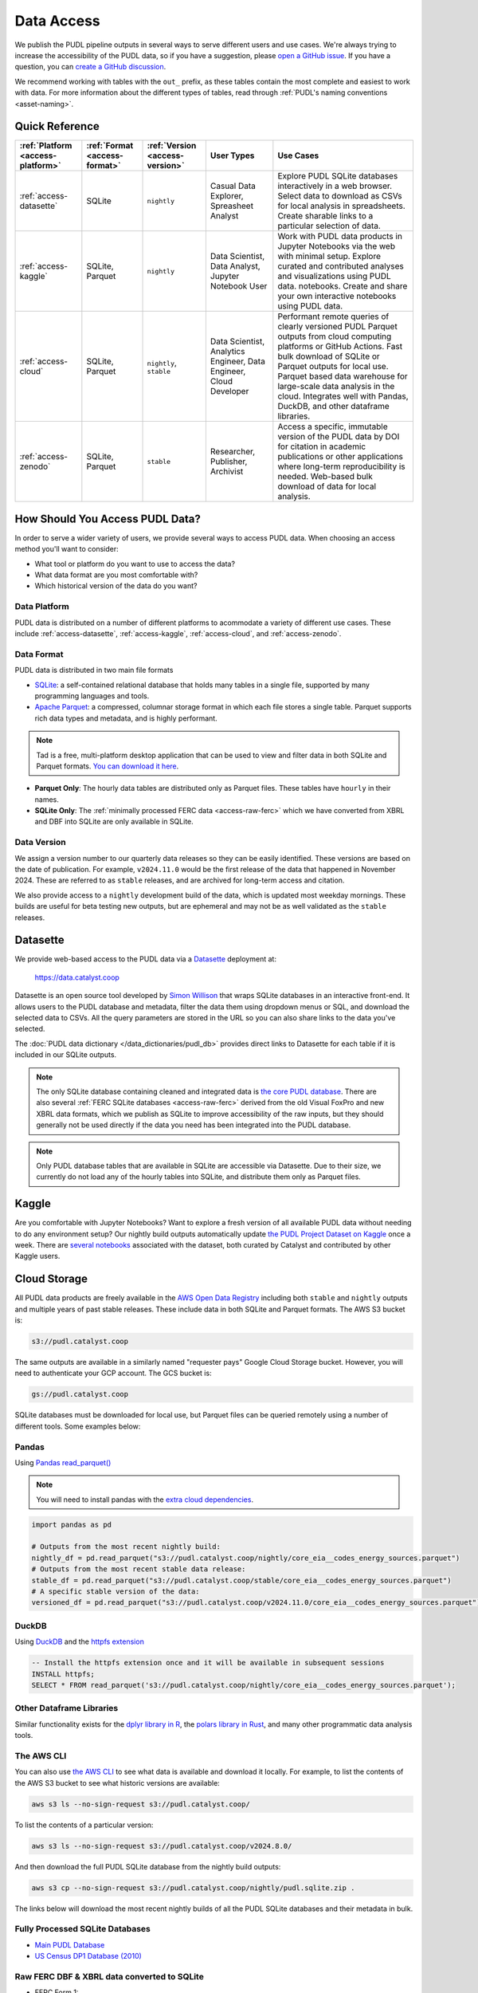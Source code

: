 =======================================================================================
Data Access
=======================================================================================

We publish the PUDL pipeline outputs in several ways to serve different users and use
cases. We're always trying to increase the accessibility of the PUDL data, so if you
have a suggestion, please `open a GitHub issue
<https://github.com/catalyst-cooperative/pudl/issues>`__. If you have a question, you
can `create a GitHub discussion
<https://github.com/orgs/catalyst-cooperative/discussions/new?category=help-me>`__.

We recommend working with tables with the ``out_`` prefix, as these tables contain the
most complete and easiest to work with data. For more information about the different
types of tables, read through :ref:`PUDL's naming conventions <asset-naming>`.

---------------------------------------------------------------------------------------
Quick Reference
---------------------------------------------------------------------------------------

.. list-table::
   :widths: auto
   :header-rows: 1

   * - :ref:`Platform <access-platform>`
     - :ref:`Format <access-format>`
     - :ref:`Version <access-version>`
     - User Types
     - Use Cases
   * - :ref:`access-datasette`
     - SQLite
     - ``nightly``
     - Casual Data Explorer, Spreasheet Analyst
     - Explore PUDL SQLite databases interactively in a web browser.
       Select data to download as CSVs for local analysis in spreadsheets.
       Create sharable links to a particular selection of data.
   * - :ref:`access-kaggle`
     - SQLite, Parquet
     - ``nightly``
     - Data Scientist, Data Analyst, Jupyter Notebook User
     - Work with PUDL data products in Jupyter Notebooks via the web with minimal setup.
       Explore curated and contributed analyses and visualizations using PUDL data.
       notebooks.
       Create and share your own interactive notebooks using PUDL data.
   * - :ref:`access-cloud`
     - SQLite, Parquet
     - ``nightly``, ``stable``
     - Data Scientist, Analytics Engineer, Data Engineer, Cloud Developer
     - Performant remote queries of clearly versioned PUDL Parquet outputs from cloud
       computing platforms or GitHub Actions.
       Fast bulk download of SQLite or Parquet outputs for local use.
       Parquet based data warehouse for large-scale data analysis in the cloud.
       Integrates well with Pandas, DuckDB, and other dataframe libraries.
   * - :ref:`access-zenodo`
     - SQLite, Parquet
     - ``stable``
     - Researcher, Publisher, Archivist
     - Access a specific, immutable version of the PUDL data by DOI for citation in
       academic publications or other applications where long-term reproducibility is
       needed. Web-based bulk download of data for local analysis.

.. _access-modes:

---------------------------------------------------------------------------------------
How Should You Access PUDL Data?
---------------------------------------------------------------------------------------

In order to serve a wider variety of users, we provide several ways to access PUDL data.
When choosing an access method you'll want to consider:

- What tool or platform do you want to use to access the data?
- What data format are you most comfortable with?
- Which historical version of the data do you want?

.. _access-platform:

Data Platform
^^^^^^^^^^^^^

PUDL data is distributed on a number of different platforms to acommodate a variety of
different use cases. These include :ref:`access-datasette`, :ref:`access-kaggle`,
:ref:`access-cloud`, and :ref:`access-zenodo`.

.. _access-format:

Data Format
^^^^^^^^^^^

PUDL data is distributed in two main file formats

- `SQLite <https://www.sqlite.org>`__: a self-contained relational database that holds
  many tables in a single file, supported by many programming languages and tools.
- `Apache Parquet <https://parquet.apache.org/docs/>`__: a compressed,
  columnar storage format in which each file stores a single table. Parquet supports
  rich data types and metadata, and is highly performant.

.. note::

   Tad is a free, multi-platform desktop application that can be used to view and filter
   data in both SQLite and Parquet formats.  `You can download it here <https://www.tadviewer.com/>`__.

- **Parquet Only**: The hourly data tables are distributed only as Parquet files.
  These tables have ``hourly`` in their names.
- **SQLite Only**: The :ref:`minimally processed FERC data <access-raw-ferc>` which we
  have converted from XBRL and DBF into SQLite are only available in SQLite.

.. _access-version:

Data Version
^^^^^^^^^^^^

We assign a version number to our quarterly data releases so they can be easily
identified. These versions are based on the date of publication. For example,
``v2024.11.0`` would be the first release of the data that happened in November 2024.
These are referred to as ``stable`` releases, and are archived for long-term access and
citation.

We also provide access to a ``nightly`` development build of the data, which is updated
most weekday mornings. These builds are useful for beta testing new outputs, but are
ephemeral and may not be as well validated as the ``stable`` releases.

.. _access-datasette:

---------------------------------------------------------------------------------------
Datasette
---------------------------------------------------------------------------------------

We provide web-based access to the PUDL data via a
`Datasette <https://datasette.io>`__ deployment at:

  `<https://data.catalyst.coop>`__

Datasette is an open source tool developed by
`Simon Willison <https://https://simonwillison.net/>`__ that wraps SQLite databases in
an interactive front-end. It allows users to the PUDL database and metadata, filter the
data them using dropdown menus or SQL, and download the selected data to CSVs.  All the
query parameters are stored in the URL so you can also share links to the data you've
selected.

The :doc:`PUDL data dictionary </data_dictionaries/pudl_db>` provides direct links to
Datasette for each table if it is included in our SQLite outputs.

.. note::

   The only SQLite database containing cleaned and integrated data is `the core PUDL
   database <https://data.catalyst.coop/pudl>`__. There are also several
   :ref:`FERC SQLite databases <access-raw-ferc>` derived from the old Visual FoxPro
   and new XBRL data formats, which we publish as SQLite to improve accessibility of the
   raw inputs, but they should generally not be used directly if the data you need has
   been integrated into the PUDL database.

.. note::

   Only PUDL database tables that are available in SQLite are accessible via Datasette.
   Due to their size, we currently do not load any of the hourly tables into SQLite, and
   distribute them only as Parquet files.

.. _access-kaggle:

---------------------------------------------------------------------------------------
Kaggle
---------------------------------------------------------------------------------------

Are you comfortable with Jupyter Notebooks? Want to explore a fresh version of all
available PUDL data without needing to do any environment setup? Our nightly build
outputs automatically update `the PUDL Project Dataset on Kaggle
<https://www.kaggle.com/datasets/catalystcooperative/pudl-project>`__ once a week. There
are `several notebooks
<https://www.kaggle.com/datasets/catalystcooperative/pudl-project/code>`__ associated
with the dataset, both curated by Catalyst and contributed by other Kaggle users.

.. _access-cloud:

---------------------------------------------------------------------------------------
Cloud Storage
---------------------------------------------------------------------------------------

All PUDL data products are freely available in the
`AWS Open Data Registry <https://registry.opendata.aws/catalyst-cooperative-pudl/>`__
including both ``stable`` and ``nightly`` outputs and multiple years of past stable
releases. These include data in both SQLite and Parquet formats. The AWS S3 bucket is:

.. code-block:: bash

   s3://pudl.catalyst.coop

The same outputs are available in a similarly named "requester pays" Google Cloud
Storage bucket. However, you will need to authenticate your GCP account. The GCS
bucket is:

.. code-block:: bash

   gs://pudl.catalyst.coop

SQLite databases must be downloaded for local use, but Parquet files can be queried
remotely using a number of different tools. Some examples below:

Pandas
^^^^^^

Using `Pandas read_parquet() <https://pandas.pydata.org/docs/reference/api/pandas.read_parquet.html>`__

.. note::

   You will need to install pandas with the
   `extra cloud dependencies <https://pandas.pydata.org/pandas-docs/stable/getting_started/install.html#install-optional-dependencies>`__.

.. code-block:: python

   import pandas as pd

   # Outputs from the most recent nightly build:
   nightly_df = pd.read_parquet("s3://pudl.catalyst.coop/nightly/core_eia__codes_energy_sources.parquet")
   # Outputs from the most recent stable data release:
   stable_df = pd.read_parquet("s3://pudl.catalyst.coop/stable/core_eia__codes_energy_sources.parquet")
   # A specific stable version of the data:
   versioned_df = pd.read_parquet("s3://pudl.catalyst.coop/v2024.11.0/core_eia__codes_energy_sources.parquet")

DuckDB
^^^^^^

Using `DuckDB <https://duckdb.org/2021/06/25/querying-parquet.html>`__
and the `httpfs extension <https://duckdb.org/docs/guides/network_cloud_storage/s3_import.html>`__

.. code-block:: sql

   -- Install the httpfs extension once and it will be available in subsequent sessions
   INSTALL httpfs;
   SELECT * FROM read_parquet('s3://pudl.catalyst.coop/nightly/core_eia__codes_energy_sources.parquet');

Other Dataframe Libraries
^^^^^^^^^^^^^^^^^^^^^^^^^

Similar functionality exists for the `dplyr library in R
<https://www.pmassicotte.com/posts/2024-05-01-query-s3-duckplyr/>`__, the `polars
library in Rust <https://docs.pola.rs/user-guide/io/cloud-storage/>`__, and many other
programmatic data analysis tools.

The AWS CLI
^^^^^^^^^^^

You can also use `the AWS CLI <https://aws.amazon.com/cli/>`__ to see what data is
available and download it locally. For example, to list the contents of the AWS S3
bucket to see what historic versions are available:

.. code-block:: bash

   aws s3 ls --no-sign-request s3://pudl.catalyst.coop/

To list the contents of a particular version:

.. code-block:: bash

   aws s3 ls --no-sign-request s3://pudl.catalyst.coop/v2024.8.0/

And then download the full PUDL SQLite database from the nightly build outputs:

.. code-block:: bash

   aws s3 cp --no-sign-request s3://pudl.catalyst.coop/nightly/pudl.sqlite.zip .

The links below will download the most recent nightly builds of all the PUDL SQLite
databases and their metadata in bulk.

Fully Processed SQLite Databases
^^^^^^^^^^^^^^^^^^^^^^^^^^^^^^^^

* `Main PUDL Database <https://s3.us-west-2.amazonaws.com/pudl.catalyst.coop/nightly/pudl.sqlite.zip>`__
* `US Census DP1 Database (2010) <https://s3.us-west-2.amazonaws.com/pudl.catalyst.coop/nightly/censusdp1tract.sqlite.zip>`__

.. _access-raw-ferc:

Raw FERC DBF & XBRL data converted to SQLite
^^^^^^^^^^^^^^^^^^^^^^^^^^^^^^^^^^^^^^^^^^^^

* FERC Form 1:

  * `FERC-1 SQLite derived from DBF (1994-2020) <https://s3.us-west-2.amazonaws.com/pudl.catalyst.coop/nightly/ferc1_dbf.sqlite.zip>`__
  * `FERC-1 SQLite derived from XBRL (2021-2023) <https://s3.us-west-2.amazonaws.com/pudl.catalyst.coop/nightly/ferc1_xbrl.sqlite.zip>`__
  * `FERC-1 Datapackage (JSON) describing SQLite derived from XBRL <https://s3.us-west-2.amazonaws.com/pudl.catalyst.coop/nightly/ferc1_xbrl_datapackage.json>`__
  * `FERC-1 XBRL Taxonomy Metadata as JSON (2021-2023) <https://s3.us-west-2.amazonaws.com/pudl.catalyst.coop/nightly/ferc1_xbrl_taxonomy_metadata.json>`__

* FERC Form 2:

  * `FERC-2 SQLite derived from DBF (1996-2020) <https://s3.us-west-2.amazonaws.com/pudl.catalyst.coop/nightly/ferc2_dbf.sqlite.zip>`__
  * `FERC-2 SQLite derived from XBRL (2021-2023) <https://s3.us-west-2.amazonaws.com/pudl.catalyst.coop/nightly/ferc2_xbrl.sqlite.zip>`__
  * `FERC-2 Datapackage (JSON) describing SQLite derived from XBRL <https://s3.us-west-2.amazonaws.com/pudl.catalyst.coop/nightly/ferc2_xbrl_datapackage.json>`__
  * `FERC-2 XBRL Taxonomy Metadata as JSON (2021-2023) <https://s3.us-west-2.amazonaws.com/pudl.catalyst.coop/nightly/ferc2_xbrl_taxonomy_metadata.json>`__

* FERC Form 6:

  * `FERC-6 SQLite derived from DBF (2000-2020) <https://s3.us-west-2.amazonaws.com/pudl.catalyst.coop/nightly/ferc6_dbf.sqlite.zip>`__
  * `FERC-6 SQLite derived from XBRL (2021-2023) <https://s3.us-west-2.amazonaws.com/pudl.catalyst.coop/nightly/ferc6_xbrl.sqlite.zip>`__
  * `FERC-6 Datapackage (JSON) describing SQLite derived from XBRL <https://s3.us-west-2.amazonaws.com/pudl.catalyst.coop/nightly/ferc6_xbrl_datapackage.json>`__
  * `FERC-6 XBRL Taxonomy Metadata as JSON (2021-2023) <https://s3.us-west-2.amazonaws.com/pudl.catalyst.coop/nightly/ferc6_xbrl_taxonomy_metadata.json>`__

* FERC Form 60:

  * `FERC-60 SQLite derived from DBF (2006-2020) <https://s3.us-west-2.amazonaws.com/pudl.catalyst.coop/nightly/ferc60_dbf.sqlite.zip>`__
  * `FERC-60 SQLite derived from XBRL (2021-2023) <https://s3.us-west-2.amazonaws.com/pudl.catalyst.coop/nightly/ferc60_xbrl.sqlite.zip>`__
  * `FERC-60 Datapackage (JSON) describing SQLite derived from XBRL <https://s3.us-west-2.amazonaws.com/pudl.catalyst.coop/nightly/ferc60_xbrl_datapackage.json>`__
  * `FERC-60 XBRL Taxonomy Metadata as JSON (2021-2023) <https://s3.us-west-2.amazonaws.com/pudl.catalyst.coop/nightly/ferc60_xbrl_taxonomy_metadata.json>`__

* FERC Form 714:

  * `FERC-714 SQLite derived from XBRL (2021-2023) <https://s3.us-west-2.amazonaws.com/pudl.catalyst.coop/nightly/ferc714_xbrl.sqlite.zip>`__
  * `FERC-714 Datapackage (JSON) describing SQLite derived from XBRL <https://s3.us-west-2.amazonaws.com/pudl.catalyst.coop/nightly/ferc714_xbrl_datapackage.json>`__
  * `FERC-714 XBRL Taxonomy Metadata as JSON (2021-2023) <https://s3.us-west-2.amazonaws.com/pudl.catalyst.coop/nightly/ferc714_xbrl_taxonomy_metadata.json>`__

.. _access-zenodo:

---------------------------------------------------------------------------------------
Zenodo Archives
---------------------------------------------------------------------------------------

If you want a specific, immutable version of our data for any reason, you can find them
all `here on Zenodo <https://zenodo.org/doi/10.5281/zenodo.3653158>`__. Zenodo assigns
long-lived DOIs to each archive, suitable for citation in academic journals and other
publications. The most recent versioned PUDL data release can always be found using this
Concept DOI: https://doi.org/10.5281/zenodo.3653158

From Zenodo you can download individual SQLite databases and a zipfile containing all
the Parquet files bundled together.

The documentation for the latest such stable build is `here
<https://catalystcoop-pudl.readthedocs.io/en/stable/>`__. You can access the
documentation for a specific version by hovering over the version selector at the bottom
left of the page.

.. _access-raw:

---------------------------------------------------------------------------------------
Raw Data
---------------------------------------------------------------------------------------

Sometimes you want to see the raw data that is published by the government, but it's
hard to find or difficult to download, or you want to see what an older version of the
published data looked like prior to being revised or deleted.

We use Zenodo to archive and version our raw data inputs. You can find all of our
archives in `the Catalyst Cooperative Community
<https://zenodo.org/communities/catalyst-cooperative/>`__.

These have been minimally processed - in some cases, we've compressed them or grouped
them into ZIP archives to fit the Zenodo repository requirements. In all cases we've
added some metadata to help identify the resources you're looking for. But, apart from
that, these datasets are unmodified.

.. _access-development:

---------------------------------------------------------------------------------------
Development Environment
---------------------------------------------------------------------------------------

If you want to run the PUDL data processing pipeline yourself from scratch, run the
software tests, or make changes to the source code, you'll need to set up our
development environment. This is a bit involved, so it has its
:doc:`own separate documentation <dev/dev_setup>`.

Most users shouldn't need to do this, and will probably find working with the
pre-processed data via one of the other access modes easier. But if you want to
:doc:`contribute to the project <CONTRIBUTING>`, please give it a shot!
